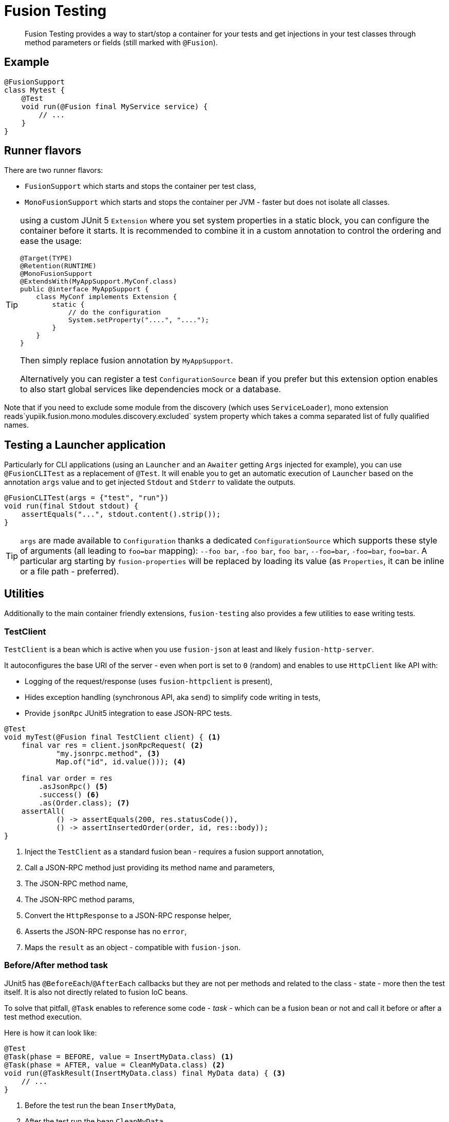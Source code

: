 = Fusion Testing

[abstract]
Fusion Testing provides a way to start/stop a container for your tests and get injections in your test classes through method parameters or fields (still marked with `@Fusion`).

== Example

[source,java]
----
@FusionSupport
class Mytest {
    @Test
    void run(@Fusion final MyService service) {
        // ...
    }
}
----

== Runner flavors

There are two runner flavors:

* `FusionSupport` which starts and stops the container per test class,
* `MonoFusionSupport` which starts and stops the container per JVM - faster but does not isolate all classes.

[TIP]
--
using a custom JUnit 5 `Extension` where you set system properties in a static block, you can configure the container before it starts.
It is recommended to combine it in a custom annotation to control the ordering and ease the usage:

[source,java]
----
@Target(TYPE)
@Retention(RUNTIME)
@MonoFusionSupport
@ExtendsWith(MyAppSupport.MyConf.class)
public @interface MyAppSupport {
    class MyConf implements Extension {
        static {
            // do the configuration
            System.setProperty("....", "....");
        }
    }
}
----

Then simply replace fusion annotation by `MyAppSupport`.

Alternatively you can register a test `ConfigurationSource` bean if you prefer but this extension option enables to also start global services like dependencies mock or a database.
--

Note that if you need to exclude some module from the discovery (which uses `ServiceLoader`), mono extension reads`yupiik.fusion.mono.modules.discovery.excluded` system property which takes a comma separated list of fully qualified names.

== Testing a Launcher application

Particularly for CLI applications (using an `Launcher` and an `Awaiter` getting `Args` injected for example), you can use `@FusionCLITest` as a replacement of `@Test`.
It will enable you to get an automatic execution of `Launcher` based on the annotation `args` value and to get injected `Stdout` and `Stderr` to validate the outputs.

[source,java]
----
@FusionCLITest(args = {"test", "run"})
void run(final Stdout stdout) {
    assertEquals("...", stdout.content().strip());
}
----


TIP: `args` are made available to `Configuration` thanks a dedicated `ConfigurationSource` which supports these style of arguments (all leading to `foo=bar` mapping):  `--foo bar`,  `-foo bar`, `foo bar`, `--foo=bar`,  `-foo=bar`,  `foo=bar`.
A particular arg starting by `fusion-properties` will be replaced by loading its value (as `Properties`, it can be inline or a file path - preferred).

== Utilities

Additionally to the main container friendly extensions, `fusion-testing` also provides a few utilities to ease writing tests.

=== TestClient

`TestClient` is a bean which is active when you use `fusion-json`  at least and likely `fusion-http-server`.

It autoconfigures the base URI of the server - even when port is set to `0` (random) and enables to use `HttpClient` like API with:

* Logging of the request/response (uses `fusion-httpclient` is present),
* Hides exception handling (synchronous API, aka `send`) to simplify code writing in tests,
* Provide `jsonRpc` JUnit5 integration to ease JSON-RPC tests.

[source,java]
----
@Test
void myTest(@Fusion final TestClient client) { <1>
    final var res = client.jsonRpcRequest( <2>
            "my.jsonrpc.method", <3>
            Map.of("id", id.value())); <4>

    final var order = res
        .asJsonRpc() <5>
        .success() <6>
        .as(Order.class); <7>
    assertAll(
            () -> assertEquals(200, res.statusCode()),
            () -> assertInsertedOrder(order, id, res::body));
}
----
<.> Inject the `TestClient` as a standard fusion bean - requires a fusion support annotation,
<.> Call a JSON-RPC method just providing its method name and parameters,
<.> The JSON-RPC method name,
<.> The JSON-RPC method params,
<.> Convert the `HttpResponse` to a JSON-RPC response helper,
<.> Asserts the JSON-RPC response has no `error`,
<.> Maps the `result` as an object - compatible with `fusion-json`.

=== Before/After method task

JUnit5 has `@BeforeEach`/`@AfterEach` callbacks but they are not per methods and related to the class - state - more then the test itself.
It is also not directly related to fusion IoC beans.

To solve that pitfall, `@Task` enables to reference some code - _task_ - which can be a fusion bean or not and call it before or after a test method execution.

Here is how it can look like:

[source,java]
----
@Test
@Task(phase = BEFORE, value = InsertMyData.class) <1>
@Task(phase = AFTER, value = CleanMyData.class) <2>
void run(@TaskResult(InsertMyData.class) final MyData data) { <3>
    // ...
}
----
<.> Before the test run the bean `InsertMyData`,
<.> After the test run the bean `CleanMyData`,
<.> Inject the result of `InsertMyData` as first parameter.

`@Task(value)` must implement `Task.Supplier` which can be a java `Supplier<T>` - which,
for `BEFORE` tasks will enable to inject some state as parameter referencing the bean class,
or a `Runnable` - mainly for `AFTER` tasks.

Here is a sample `BEFORE` task:

[source,java]
----
@DefaultScoped
public class BeforeTask implements Task.Supplier<String> {
    private final MyService service;

    // constructor...

    @Override
    public MyData get() {
        return service.createData();
    }
}
----

An after task will often be like:

[source,java]
----
@DefaultScoped
public class AfterTask implements Task.Supplier<String> {
    private final MyService service;

    // constructor...

    @Override
    public void run() {
        service.clean();
    }
}
----

What is interesting is that, since tasks are beans, you can use an `@ApplicationScoped` bean to link both before/after tasks and for example store the before identifiers to delete in the after phase.
